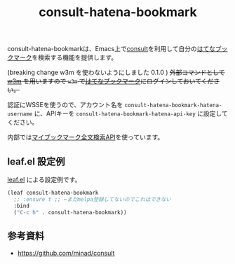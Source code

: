 #+title: consult-hatena-bookmark

consult-hatena-bookmarkは、Emacs上で[[https://github.com/minad/consult][consult]]を利用して自分の[[https://b.hatena.ne.jp][はてなブックマーク]]を検索する機能を提供します。

(breaking change w3m を使わないようにしました 0.1.0 ) +外部コマンドとして [[http://w3m.sourceforge.net][w3m]] を用いますので =w3m= で[[https://b.hatena.ne.jp][はてなブックマーク]]にログインしておいてください。+

認証にWSSEを使うので、アカウント名を =consult-hatena-bookmark-hatena-username= に、APIキーを =consult-hatena-bookmark-hatena-api-key= に設定してください。

内部では[[http://developer.hatena.ne.jp/ja/documents/bookmark/apis/fulltext_search][マイブックマーク全文検索API]]を使っています。

** leaf.el 設定例
[[https://github.com/conao3/leaf.el][leaf.el]] による設定例です。

#+begin_src emacs-lisp
  (leaf consult-hatena-bookmark
    ;; :ensure t ;; ←まだmelpa登録してないのでこれはできない
    :bind
    ("C-c h" . consult-hatena-bookmark))
#+end_src

** 参考資料
- https://github.com/minad/consult
